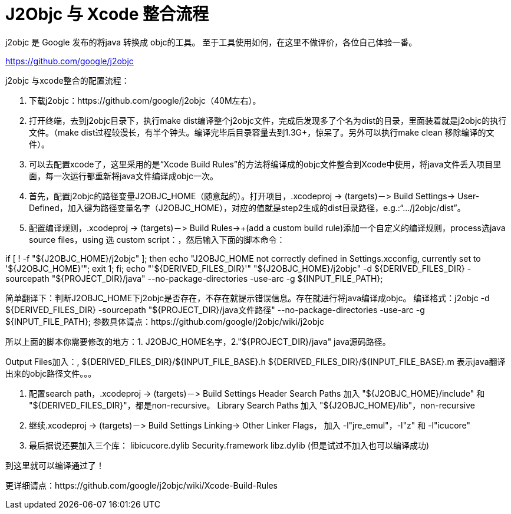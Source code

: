= J2Objc 与 Xcode 整合流程
:hp-tags: J2Objc,iOS,Java
:hp-alt-title: aboutJ2Objc 


j2objc 是 Google 发布的将java 转换成 objc的工具。 至于工具使用如何，在这里不做评价，各位自己体验一番。

https://github.com/google/j2objc


j2objc 与xcode整合的配置流程：

1. 下载j2objc：https://github.com/google/j2objc（40M左右）。

2. 打开终端，去到j2objc目录下，执行make dist编译整个j2objc文件，完成后发现多了个名为dist的目录，里面装着就是j2objc的执行文件。（make dist过程较漫长，有半个钟头。编译完毕后目录容量去到1.3G+，惊呆了。另外可以执行make clean 移除编译的文件）。

3. 可以去配置xcode了，这里采用的是“Xcode Build Rules”的方法将编译成的objc文件整合到Xcode中使用，将java文件丢入项目里面，每一次运行都重新将java文件编译成objc一次。

4. 首先，配置j2objc的路径变量J2OBJC_HOME（随意起的）。打开项目，.xcodeproj -> (targets)－> Build Settings-> User-Defined，加入键为路径变量名字（J2OBJC_HOME），对应的值就是step2生成的dist目录路径，e.g.:“…/j2objc/dist”。

5. 配置编译规则，.xcodeproj -> (targets)－> Build Rules->+(add a custom build rule)添加一个自定义的编译规则，process选java source files，using 选 custom script：，然后输入下面的脚本命令：

if [ ! -f "${J2OBJC_HOME}/j2objc" ];
then echo "J2OBJC_HOME not correctly defined in Settings.xcconfig, currently set to '${J2OBJC_HOME}'";
exit 1;
fi;
echo "'${DERIVED_FILES_DIR}'"
"${J2OBJC_HOME}/j2objc" -d ${DERIVED_FILES_DIR} -sourcepath "${PROJECT_DIR}/java" --no-package-directories -use-arc -g ${INPUT_FILE_PATH};

简单翻译下：判断J2OBJC_HOME下j2objc是否存在，不存在就提示错误信息。存在就进行将java编译成objc。
编译格式：j2objc -d ${DERIVED_FILES_DIR} -sourcepath "${PROJECT_DIR}/java文件路径" --no-package-directories -use-arc -g ${INPUT_FILE_PATH};
参数具体请点：https://github.com/google/j2objc/wiki/j2objc

所以上面的脚本你需要修改的地方：1. J2OBJC_HOME名字，2."${PROJECT_DIR}/java" java源码路径。


Output Files加入：,
${DERIVED_FILES_DIR}/${INPUT_FILE_BASE}.h
${DERIVED_FILES_DIR}/${INPUT_FILE_BASE}.m
表示java翻译出来的objc路径文件。。。

6. 配置search path，.xcodeproj -> (targets)－> Build Settings
Header Search Paths 加入 
"${J2OBJC_HOME}/include" 和 "${DERIVED_FILES_DIR}"，都是non-recursive。
Library Search Paths 加入
"${J2OBJC_HOME}/lib"，non-recursive

7. 继续.xcodeproj -> (targets)－> Build Settings
Linking-> Other Linker Flags， 加入 
-l"jre_emul"，-l"z" 和 -l"icucore"

8. 最后据说还要加入三个库：
libicucore.dylib
Security.framework
libz.dylib
(但是试过不加入也可以编译成功)

到这里就可以编译通过了！

更详细请点：https://github.com/google/j2objc/wiki/Xcode-Build-Rules


